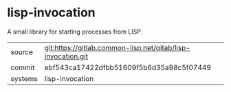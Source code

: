 * lisp-invocation

A small library for starting processes from LISP.

|---------+--------------------------------------------------------------|
| source  | git:https://gitlab.common-lisp.net/qitab/lisp-invocation.git |
| commit  | ebf543ca17422dfbb51609f5b6d35a98c5f07449                                                             |
| systems | lisp-invocation                                              |
|---------+--------------------------------------------------------------|
